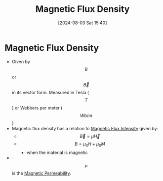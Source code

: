 :PROPERTIES:
:ID:       cf104375-09b0-4334-84ce-3e0e1f41c234
:END:
#+title: Magnetic Flux Density
#+date: [2024-08-03 Sat 15:40]
#+STARTUP: latexpreview

* Magnetic Flux Density
- Given by \[B\] or \[\vec{B}\] in its vector form. Measured in Tesla (\[T\]) or Webbers per meter (\[Wb/m\])
- Magnetic flux density has a relation to [[id:f15ab8cb-30df-45d4-ab39-707648dea1be][Magnetic Flux Intensity]] given by:
  - \[\vec{B}=\mu\vec{H}\]
  - \[B=\mu_0 H+ \mu_0 M\]
    - when the material is magnetic
- -\[\mu\] is the [[id:b70c8efe-e501-479a-8d58-6093bd1e891a][Magnetic Permeability]].
